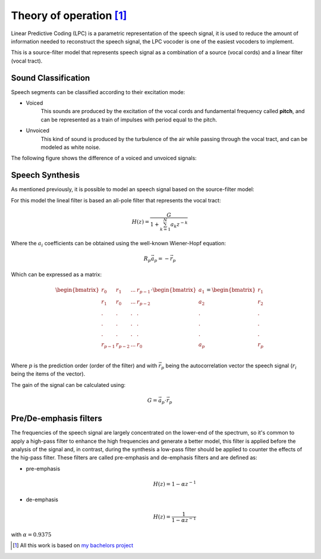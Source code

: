 ==========================
Theory of operation [#f1]_
==========================

Linear Predictive Coding (LPC) is a parametric representation of the speech
signal, it is used to reduce the amount of information needed to reconstruct
the speech signal, the LPC vocoder is one of the easiest vocoders to implement.

This is a source-filter model that represents speech signal as a combination of
a source (vocal cords) and a linear filter (vocal tract).

Sound Classification
--------------------

Speech segments can be classified according to their excitation mode:

* Voiced
    This sounds are produced by the excitation of the vocal cords and
    fundamental frequency called **pitch**, and can be represented as a train of
    impulses with period equal to the pitch.

* Unvoiced
    This kind of sound is produced by the turbulence of the air while passing
    through the vocal tract, and can be modeled as white noise.


The following figure shows the difference of a voiced and unvoiced signals:

.. image:: _pictures/voiced_unvoiced.jpg


Speech Synthesis
----------------
As mentioned previously, it is possible to model an speech signal based on the
source-filter model:

.. image:: _pictures/source_filter_model.jpeg

For this model the lineal filter is based an all-pole filter that represents the
vocal tract:

.. math::
    H(z) = \frac{G}{ 1 + \sum_{k=1}^{N} a_{k} z^{-k}}

Where the :math:`a_{i}` coefficients can be obtained using the well-known
Wiener-Hopf equation:

.. math::
    R_{p}\vec{a}_{p} = -\vec{r}_{p}

Which can be expressed as a matrix:

.. math::
    \begin{bmatrix}
        r_{0} & r_{1} & ... & r_{p-1} \\
        r_{1} & r_{0} & ... & r_{p-2} \\
        .     &   .   &  .  &  .      \\
        .     &   .   &  .  &  .      \\
        .     &   .   &  .  &  .      \\
        r_{p-1} & r_{p-2} & ... & r_{0} \\
    \end{bmatrix}
    \cdot
    \begin{bmatrix}a_{1} \\ a_{2} \\ . \\ . \\ . \\ a_{p}\end{bmatrix} =
    \begin{bmatrix}r_{1} \\ r_{2} \\ . \\ . \\ . \\ r_{p}\end{bmatrix}

Where :math:`p` is the prediction order (order of the filter) and with
:math:`\vec{r}_{p}` being the autocorrelation vector the speech signal
(:math:`r_{i}` being the items of the vector).

The gain of the signal can be calculated using:

.. math::
    G = \vec{a}_{p} \cdot \vec{r}_{p}

Pre/De-emphasis filters
-----------------------
The frequencies of the speech signal are largely concentrated on the lower-end
of the spectrum, so it's common to apply a high-pass filter to enhance the high
frequencies and generate a better model, this filter is applied before the
analysis of the signal and, in contrast, during the synthesis a low-pass filter
should be applied to counter the effects of the hig-pass filter. These filters
are called pre-emphasis and de-emphasis filters and are defined as:

* pre-emphasis
    .. math::
        H(z) = 1 - \alpha z^{-1}

* de-emphasis
    .. math::
        H(z) = \frac{1}{1 - \alpha z^{-1}}

with :math:`\alpha=0.9375`


.. [#f1] All this work is based on `my bachelors project <http://132.248.9.195/ptd2014/junio/0714485/Index.html>`_
